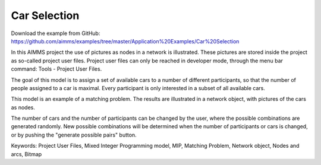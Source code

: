 Car Selection
=====================
.. meta::
   :keywords: Project User Files, Mixed Integer Programming model, MIP, Matching Problem, Network object, Nodes and arcs, Bitmap
   :description: In this AIMMS project the use of pictures as nodes in a network is illustrated.

Download the example from GitHub:
https://github.com/aimms/examples/tree/master/Application%20Examples/Car%20Selection

In this AIMMS project the use of pictures as nodes in a network is illustrated. These pictures are stored inside the project as so-called project user files. Project user files can only be reached in developer mode, through the menu bar command: Tools - Project User Files.

The goal of this model is to assign a set of available cars to a number of different participants, so that the number of people assigned to a car is maximal. Every participant is only interested in a subset of all available cars.

This model is an example of a matching problem. The results are illustrated in a network object, with pictures of the cars as nodes.

The number of cars and the number of participants can be changed by the user, where the possible combinations are generated randomly. New possible combinations will be determined when the number of participants or cars is changed, or by pushing the "generate possible pairs" button.

Keywords:
Project User Files, Mixed Integer Programming model, MIP, Matching Problem, Network object, Nodes and arcs, Bitmap


